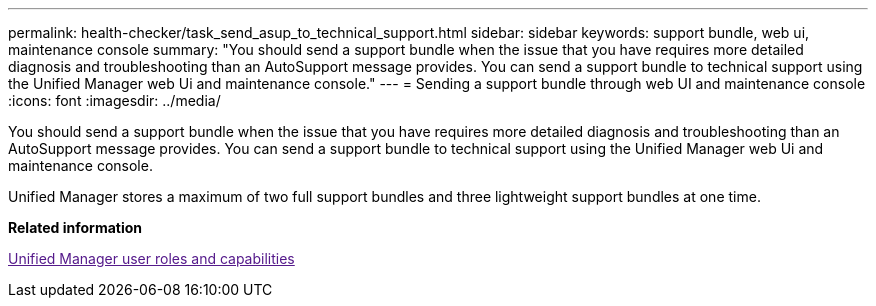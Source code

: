 ---
permalink: health-checker/task_send_asup_to_technical_support.html
sidebar: sidebar
keywords: support bundle, web ui, maintenance console
summary: "You should send a support bundle when the issue that you have requires more detailed diagnosis and troubleshooting than an AutoSupport message provides. You can send a support bundle to technical support using the Unified Manager web Ui and maintenance console."
---
= Sending a support bundle through web UI and maintenance console
:icons: font
:imagesdir: ../media/

[.lead]
You should send a support bundle when the issue that you have requires more detailed diagnosis and troubleshooting than an AutoSupport message provides. You can send a support bundle to technical support using the Unified Manager web Ui and maintenance console.

Unified Manager stores a maximum of two full support bundles and three lightweight support bundles at one time.

*Related information*

link:[Unified Manager user roles and capabilities]
